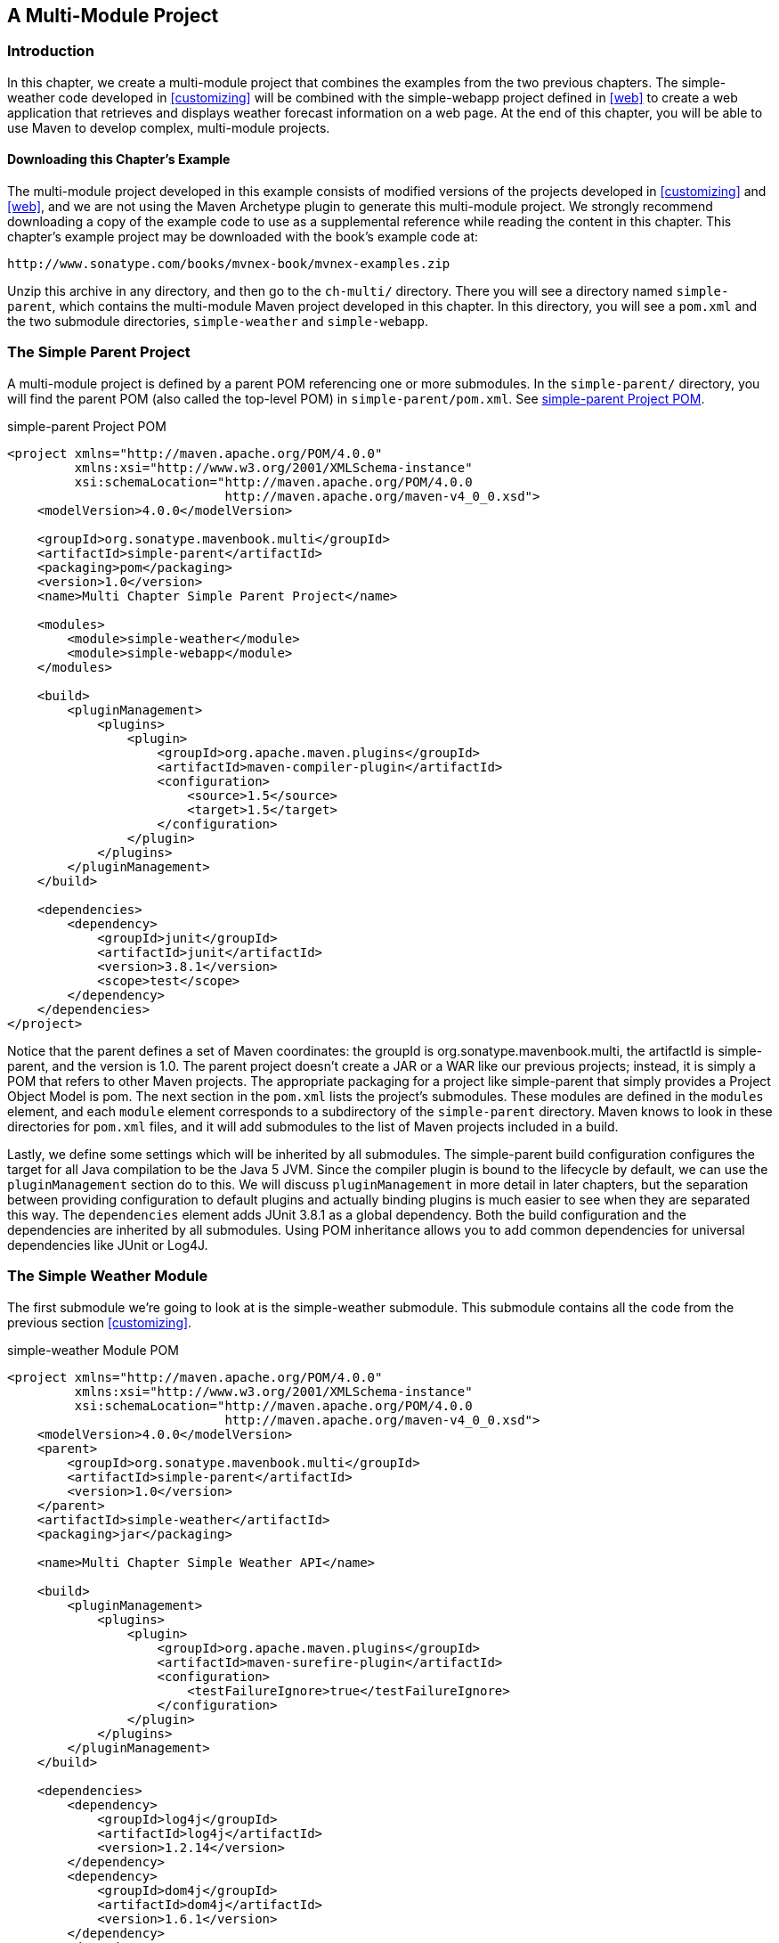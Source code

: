 [[multimodule]]
== A Multi-Module Project

[[multimodule-sect-intro]]
=== Introduction

In this chapter, we create a multi-module project that combines the
examples from the two previous chapters. The +simple-weather+ code
developed in <<customizing>> will be combined with the +simple-webapp+
project defined in <<web>> to create a web application that retrieves
and displays weather forecast information on a web page. At the end of
this chapter, you will be able to use Maven to develop complex,
multi-module projects.

[[multimodule-sect-downloading]]
==== Downloading this Chapter's Example

The multi-module project developed in this example consists of
modified versions of the projects developed in 
<<customizing>> and <<web>>, and we are not using the Maven Archetype
plugin to generate this multi-module project. We strongly recommend
downloading a copy of the example code to use as a supplemental
reference while reading the content in this chapter. This chapter's
example project may be downloaded with the book's example code at:

----
http://www.sonatype.com/books/mvnex-book/mvnex-examples.zip
----

Unzip this archive in any directory, and then go to the `ch-multi/`
directory. There you will see a directory named `simple-parent`,
which contains the multi-module Maven project developed in this
chapter. In this directory, you will see a `pom.xml` and the two
submodule directories, `simple-weather` and `simple-webapp`.

[[multimodule-sect-simple-parent]]
=== The Simple Parent Project

A multi-module project is defined by a parent POM referencing one or
more submodules. In the `simple-parent/` directory, you will find the
parent POM (also called the top-level POM) in
`simple-parent/pom.xml`. See <<ex-multimodule-parent-pom>>.

[[ex-multimodule-parent-pom]]
.simple-parent Project POM
----
<project xmlns="http://maven.apache.org/POM/4.0.0" 
         xmlns:xsi="http://www.w3.org/2001/XMLSchema-instance"
         xsi:schemaLocation="http://maven.apache.org/POM/4.0.0 
                             http://maven.apache.org/maven-v4_0_0.xsd">
    <modelVersion>4.0.0</modelVersion>

    <groupId>org.sonatype.mavenbook.multi</groupId>
    <artifactId>simple-parent</artifactId>
    <packaging>pom</packaging>
    <version>1.0</version>
    <name>Multi Chapter Simple Parent Project</name>

    <modules>
        <module>simple-weather</module>
        <module>simple-webapp</module>
    </modules>

    <build>
        <pluginManagement>
            <plugins>
                <plugin>
                    <groupId>org.apache.maven.plugins</groupId>
                    <artifactId>maven-compiler-plugin</artifactId>
                    <configuration>
                        <source>1.5</source>
                        <target>1.5</target>
                    </configuration>
                </plugin>
            </plugins>
        </pluginManagement> 
    </build>

    <dependencies>
        <dependency>
            <groupId>junit</groupId>
            <artifactId>junit</artifactId>
            <version>3.8.1</version>
            <scope>test</scope>
        </dependency>
    </dependencies>
</project>
----

Notice that the parent defines a set of Maven coordinates: the
+groupId+ is +org.++sonatype.++mavenbook.multi+, the +artifactId+ is
+simple-parent+, and the +version+ is +1.0+. The parent project
doesn't create a JAR or a WAR like our previous projects; instead, it
is simply a POM that refers to other Maven projects. The appropriate
packaging for a project like +simple-parent+ that simply provides a
Project Object Model is +pom+. The next section in the `pom.xml` lists
the project's submodules. These modules are defined in the `modules`
element, and each `module` element corresponds to a subdirectory of the
`simple-parent` directory. Maven knows to look in these directories
for `pom.xml` files, and it will add submodules to the list of Maven
projects included in a build.

Lastly, we define some settings which will be inherited by all
submodules. The +simple-parent+ build configuration configures the
target for all Java compilation to be the Java 5 JVM. Since the
compiler plugin is bound to the lifecycle by default, we can use the
`pluginManagement` section do to this. We will discuss `pluginManagement`
in more detail in later chapters, but the separation between providing
configuration to default plugins and actually binding plugins is much
easier to see when they are separated this way. The `dependencies`
element adds JUnit 3.8.1 as a global dependency. Both the build
configuration and the dependencies are inherited by all
submodules. Using POM inheritance allows you to add common
dependencies for universal dependencies like JUnit or Log4J.

[[multimodule-sect-simple-weather]]
=== The Simple Weather Module

The first submodule we're going to look at is the +simple-weather+
submodule. This submodule contains all the code from the previous section <<customizing>>.

.simple-weather Module POM
----
<project xmlns="http://maven.apache.org/POM/4.0.0" 
         xmlns:xsi="http://www.w3.org/2001/XMLSchema-instance"
         xsi:schemaLocation="http://maven.apache.org/POM/4.0.0 
                             http://maven.apache.org/maven-v4_0_0.xsd">
    <modelVersion>4.0.0</modelVersion>
    <parent>
        <groupId>org.sonatype.mavenbook.multi</groupId>
        <artifactId>simple-parent</artifactId>
        <version>1.0</version>
    </parent>
    <artifactId>simple-weather</artifactId>
    <packaging>jar</packaging>

    <name>Multi Chapter Simple Weather API</name>

    <build>
        <pluginManagement>
            <plugins>
                <plugin>
                    <groupId>org.apache.maven.plugins</groupId>
                    <artifactId>maven-surefire-plugin</artifactId>
                    <configuration>
                        <testFailureIgnore>true</testFailureIgnore>
                    </configuration>
                </plugin>
            </plugins>
        </pluginManagement> 
    </build>

    <dependencies>
        <dependency>
            <groupId>log4j</groupId>
            <artifactId>log4j</artifactId>
            <version>1.2.14</version>
        </dependency>
        <dependency>
            <groupId>dom4j</groupId>
            <artifactId>dom4j</artifactId>
            <version>1.6.1</version>
        </dependency>
        <dependency>
            <groupId>jaxen</groupId>
            <artifactId>jaxen</artifactId>
            <version>1.1.1</version>
        </dependency>
        <dependency>
            <groupId>velocity</groupId>
            <artifactId>velocity</artifactId>
            <version>1.5</version>
        </dependency>
        <dependency>
            <groupId>org.apache.commons</groupId>
            <artifactId>commons-io</artifactId>
            <version>1.3.2</version>
            <scope>test</scope>
        </dependency>
    </dependencies>
</project>
----

In +simple-weather+'s `pom.xml` file, we see this module referencing a
parent POM using a set of Maven coordinates. The parent POM for
+simple-weather+ is identified by a +groupId+ of
+org.sonatype.mavenbook.multi+, an +artifactId+ of +simple-parent+,
and a +version+ of +1.0+.

The +WeatherService+ class shown in <<multimodule-weather-service>> is
defined in `src/main/java/org/sonatype/mavenbook/weather`, and it
simply calls out to the three objects defined in <<customizing>>. In
this chapter's example, we're creating a separate project that
contains service objects that are referenced in the web application
project. This is a common model in enterprise Java development; often
a complex application consists of more than just a single, simple web
application. You might have an enterprise application that consists of
multiple web applications and some command-line applications. Often,
you'll want to refactor common logic to a service class that can be
reused across a number of projects. This is the justification for
creating a +WeatherService+ class; by doing so, you can see how the
+simple-webapp+ project references a service object defined in
+simple-weather+.

[[multimodule-weather-service]]
.The WeatherService Class
----
package org.sonatype.mavenbook.weather;

import java.io.InputStream;

public class WeatherService {

    public WeatherService() {}

    public String retrieveForecast( String zip ) throws Exception {
        // Retrieve Data
        InputStream dataIn = new YahooRetriever().retrieve( zip );

        // Parse Data
        Weather weather = new YahooParser().parse( dataIn );

        // Format (Print) Data
        return new WeatherFormatter().format( weather );
    }
}
----

The +retrieveForecast()+ method takes a +String+ containing a zip
code. This zip code parameter is then passed to the +YahooRetriever+'s
+retrieve()+ method, which gets the XML from Yahoo! Weather. The XML
returned from +YahooRetriever+ is then passed to the +parse()+ method
on +YahooParser+ which returns a +Weather+ object. This +Weather+
object is then formatted into a presentable +String+ by the
+WeatherFormatter+.

[[multimodule-sect-simple-web]]
=== The Simple Web Application Module

The +simple-webapp+ module is the second submodule referenced in the
+simple-parent+ project. This web application project depends upon the
+simple-weather+ module, and it contains some simple servlets that
present the results of the Yahoo! weather service query.

.simple-webapp Module POM
----
<project xmlns="http://maven.apache.org/POM/4.0.0" 
         xmlns:xsi="http://www.w3.org/2001/XMLSchema-instance"
         xsi:schemaLocation="http://maven.apache.org/POM/4.0.0 
                             http://maven.apache.org/maven-v4_0_0.xsd">
    <modelVersion>4.0.0</modelVersion>
    <parent>
        <groupId>org.sonatype.mavenbook.multi</groupId>
        <artifactId>simple-parent</artifactId>
        <version>1.0</version>
    </parent>

    <artifactId>simple-webapp</artifactId>
    <packaging>war</packaging>
    <name>simple-webapp Maven Webapp</name>
    <dependencies>
        <dependency>
            <groupId>javax.servlet</groupId>
            <artifactId>servlet-api</artifactId>
            <version>2.4</version>
            <scope>provided</scope>
        </dependency>
        <dependency>
            <groupId>org.sonatype.mavenbook.multi</groupId>
            <artifactId>simple-weather</artifactId>
            <version>1.0</version>
        </dependency>
    </dependencies>
    <build>
        <finalName>simple-webapp</finalName>
        <plugins>
            <plugin>
                <groupId>org.mortbay.jetty</groupId>
                <artifactId>maven-jetty-plugin</artifactId>
            </plugin>
        </plugins>
    </build>
</project>
----

This +simple-webapp+ module defines a very simple servlet that reads a
zip code from an HTTP request, calls the +WeatherService+ shown in
<<multimodule-weather-service>>, and prints the results to the
response's +Writer+.

.simple-webapp WeatherServlet
----
package org.sonatype.mavenbook.web;

import org.sonatype.mavenbook.weather.WeatherService;
import java.io.*;
import javax.servlet.*;
import javax.servlet.http.*;

public class WeatherServlet extends HttpServlet {
    public void doGet(HttpServletRequest request,
                      HttpServletResponse response)
        throws ServletException, IOException {
        String zip = request.getParameter("zip" );
        WeatherService weatherService = new WeatherService();
        PrintWriter out = response.getWriter();
        try {
            out.println( weatherService.retrieveForecast( zip ) );
        } catch( Exception e ) {
            out.println( "Error Retrieving Forecast: " + e.getMessage() );
        }
        out.flush();
        out.close();
    }
}
----

In +WeatherServlet+, we instantiate an instance of the
+WeatherService+ class defined in +simple-weather+. The zip code
supplied in the request parameter is passed to the
+retrieveForecast()+ method and the resulting test is printed to the
response's +Writer+.

Finally, to tie all of this together is the `web.xml` for
+simple-webapp+ in `src/main/webapp/WEB-INF`. The `servlet` and
`servlet-mapping` elements in the `web.xml` shown in
<<ex-simple-webapp-web.xml>> map the request path `/weather` to the
+WeatherServlet+.

[[ex-simple-webapp-web.xml]]
.simple-webapp web.xml
----
<!DOCTYPE web-app PUBLIC
          "-//Sun Microsystems, Inc.//DTD Web Application 2.3//EN"
          "http://java.sun.com/dtd/web-app_2_3.dtd" >

<web-app>
  <display-name>Archetype Created Web Application</display-name>
  <servlet>
    <servlet-name>simple</servlet-name>
    <servlet-class>
      org.sonatype.mavenbook.web.SimpleServlet
    </servlet-class>
  </servlet>
  <servlet>
    <servlet-name>weather</servlet-name>
    <servlet-class>
      org.sonatype.mavenbook.web.WeatherServlet
    </servlet-class>
  </servlet>
  <servlet-mapping>
    <servlet-name>simple</servlet-name>
    <url-pattern>/simple</url-pattern>
  </servlet-mapping>
  <servlet-mapping>
    <servlet-name>weather</servlet-name>
    <url-pattern>/weather</url-pattern>
  </servlet-mapping>
</web-app>
----

[[multimodule-sect-building-multimodule]]
=== Building the Multimodule Project

With the +simple-weather+ project containing all WAR file. To do this,
you will want to compile and install both projects in the appropriate
order; since +simple-webapp+ depends on +simple-weather+, the
+simple-weather+ JAR needs to be created before the +simple-webapp+
project can compile. To do this, you will run +mvn clean install+
command from the +simple-parent+ project:

----
~/examples/ch-multi/simple-parent$ mvn clean install
[INFO] Scanning for projects...
[INFO] Reactor build order: 
[INFO]   Simple Parent Project
[INFO]   simple-weather
[INFO]   simple-webapp Maven Webapp
[INFO] -----------------------------------------
[INFO] Building simple-weather
[INFO]task-segment: [clean, install]
[INFO] -----------------------------------------
[...]
[INFO] [install:install]
[INFO] Installing simple-weather-1.0.jar to simple-weather-1.0.jar
[INFO] -----------------------------------------
[INFO] Building simple-webapp Maven Webapp
[INFO]task-segment: [clean, install]
[INFO] -----------------------------------------
[...]
[INFO] [install:install]
[INFO] Installing simple-webapp.war to simple-webapp-1.0.war
[INFO] 
[INFO] -----------------------------------------
[INFO] Reactor Summary:
[INFO] -----------------------------------------
[INFO] Simple Parent Project .................. SUCCESS [3.041s]
[INFO] simple-weather ......................... SUCCESS [4.802s]
[INFO] simple-webapp Maven Webapp ............. SUCCESS [3.065s]
[INFO] -----------------------------------------
----

When Maven is executed against a project with submodules, Maven first
loads the parent POM and locates all of the submodule POMs. Maven then
puts all of these project POMs into something called the Maven Reactor
which analyzes the dependencies between modules. The Reactor takes
care of ordering components to ensure that interdependent modules are
compiled and installed in the proper order.

NOTE: The Reactor preserves the order of modules as defined in the POM
unless changes need to be made. A helpful mental model for this is to
picture that modules with dependencies on sibling projects are "pushed
down" the list until the dependency ordering is satisfied. On rare
occasions, it may be handy to rearrange the module order of your build
-- for example if you want a frequently unstable module towards the
beginning of the build.

Once the Reactor figures out the order in which projects must be
built, Maven then executes the specified goals for every module in the
multi-module build. In this example, you can see that Maven builds
+simple-weather+ before +simple-webapp+, effectively executing +mvn
clean install+ for each submodule.

NOTE: When you run Maven from the command line you'll frequently want
to specify the +clean+ lifecycle phase before any other lifecycle
stages. When you specify +clean+, you make sure that Maven is going to
remove old output before it compiles and packages an
application. Running +clean+ isn't necessary, but it is a useful
precaution to make sure that you are performing a "clean build".

[[multimodule-sect-running-web]]
=== Running the Web Application

Once the multi-module project has been installed with `mvn install`, you 
can run the web application with `mvn jetty:run`.

----
~/examples/ch-multi/simple-parent/simple-webapp $ mvn jetty:run
[INFO] -----------------------------------------
[INFO] Building simple-webapp Maven Webapp
[INFO]task-segment: [jetty:run]
[INFO] -----------------------------------------
[...]
[INFO] [jetty:run]
[INFO] Configuring Jetty for project: simple-webapp Maven Webapp
[...]
[INFO] Webapp directory = ~/examples/ch-multi/simple-parent/\
simple-webapp/src/main/webapp
[INFO] Starting jetty 6.1.6rc1 ...
2007-11-18 1:58:26.980::INFO:  jetty-6.1.6rc1
2007-11-18 1:58:26.125::INFO:  No Transaction manager found
2007-11-18 1:58:27.633::INFO:  Started SelectChannelConnector@0.0.0.0:8080
[INFO] Started Jetty Server
----

Once Jetty has started, load
http://localhost:8080/simple-webapp/weather?zip=01201[http://localhost:8080/simple-webapp/weather?zip=01201]
in a browser and you should see the formatted weather output.